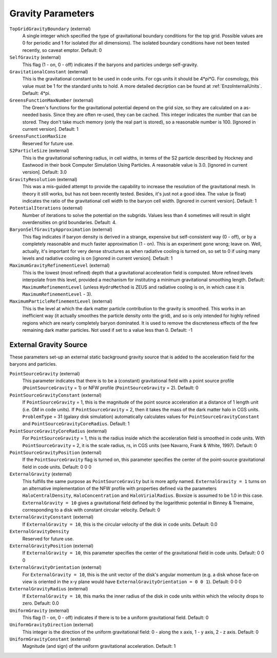Gravity Parameters
------------------

``TopGridGravityBoundary`` (external)
    A single integer which specified the type of gravitational boundary
    conditions for the top grid. Possible values are 0 for periodic and
    1 for isolated (for all dimensions). The isolated boundary
    conditions have not been tested recently, so caveat emptor.
    Default: 0
``SelfGravity`` (external)
    This flag (1 - on, 0 - off) indicates if the baryons and particles
    undergo self-gravity.
``GravitationalConstant`` (external)
    This is the gravitational constant to be used in code units. For cgs units it
    should be 4\*pi\*G. For cosmology, this value must be 1 for the
    standard units to hold. A more detailed decription can be found at :ref:`EnzoInternalUnits`. Default: 4\*pi.
``GreensFunctionMaxNumber`` (external)
    The Green's functions for the gravitational potential depend on the
    grid size, so they are calculated on a as-needed basis. Since they
    are often re-used, they can be cached. This integer indicates the
    number that can be stored. They don't take much memory (only the
    real part is stored), so a reasonable number is 100. [Ignored in
    current version]. Default: 1
``GreensFunctionMaxSize``
    Reserved for future use.
``S2ParticleSize`` (external)
    This is the gravitational softening radius, in cell widths, in
    terms of the S2 particle described by Hockney and Eastwood in their
    book Computer Simulation Using Particles. A reasonable value is
    3.0. [Ignored in current version]. Default: 3.0
``GravityResolution`` (external)
    This was a mis-guided attempt to provide the capability to increase
    the resolution of the gravitational mesh. In theory it still works,
    but has not been recently tested. Besides, it's just not a good
    idea. The value (a float) indicates the ratio of the gravitational
    cell width to the baryon cell width. [Ignored in current version].
    Default: 1
``PotentialIterations`` (external)
    Number of iterations to solve the potential on the subgrids. Values
    less than 4 sometimes will result in slight overdensities on grid
    boundaries. Default: 4.
``BaryonSelfGravityApproximation`` (external)
    This flag indicates if baryon density is derived in a strange,
    expensive but self-consistent way (0 - off), or by a completely
    reasonable and much faster approximation (1 - on). This is an
    experiment gone wrong; leave on. Well, actually, it's important for
    very dense structures as when radiative cooling is turned on, so
    set to 0 if using many levels and radiative cooling is on [ignored
    in current version]. Default: 1
``MaximumGravityRefinementLevel`` (external)
    This is the lowest (most refined) depth that a gravitational
    acceleration field is computed. More refined levels interpolate
    from this level, provided a mechanism for instituting a minimum
    gravitational smoothing length. Default: ``MaximumRefinementLevel``
    (unless ``HydroMethod`` is ZEUS and radiative cooling is on, in which
    case it is ``MaximumRefinementLevel`` - 3).
``MaximumParticleRefinementLevel`` (external)
    This is the level at which the dark matter particle contribution to
    the gravity is smoothed. This works in an inefficient way (it
    actually smoothes the particle density onto the grid), and so is
    only intended for highly refined regions which are nearly
    completely baryon dominated. It is used to remove the discreteness
    effects of the few remaining dark matter particles. Not used if set
    to a value less than 0. Default: -1

External Gravity Source
~~~~~~~~~~~~~~~~~~~~~~~~

These parameters set-up an external static background gravity source that is
added to the acceleration field for the baryons and particles.

``PointSourceGravity`` (external)
    This parameter indicates that there is to be a
    (constant) gravitational field with a point source profile (``PointSourceGravity`` =
    1) or NFW profile (``PointSourceGravity`` = 2). Default: 0
``PointSourceGravityConstant`` (external)
    If ``PointSourceGravity`` = 1, this is the magnitude of the point
    source acceleration at a distance of 1
    length unit (i.e. GM in code units). If ``PointSourceGravity`` =
    2, then it takes the mass of the dark matter halo in CGS
    units. ``ProblemType`` = 31 (galaxy disk simulation) automatically calculates
    values for ``PointSourceGravityConstant`` and
    ``PointSourceGravityCoreRadius``. Default: 1
``PointSourceGravityCoreRadius`` (external)
    For ``PointSourceGravity`` = 1, this is the radius inside which
    the acceleration field is smoothed in code units. With ``PointSourceGravity`` =
    2, it is the scale radius, rs, in CGS units (see Navarro, Frank & White,
    1997). Default: 0
``PointSourceGravityPosition`` (external)
    If the ``PointSourceGravity`` flag is turned on, this parameter
    specifies the center of the point-source gravitational field in
    code units. Default: 0 0 0
``ExternalGravity`` (external)
   This fulfills the same purpose as ``PointSourceGravity`` but is
   more aptly named. ``ExternalGravity = 1`` turns on an alternative
   implementation of the NFW profile with properties
   defined via the parameters ``HaloCentralDensity``, ``HaloConcentration`` and ``HaloVirialRadius``. Boxsize is assumed to be 1.0 in this case. ``ExternalGravity = 10`` gives a gravitational field defined by the logarithmic potential in Binney & Tremaine, corresponding to a disk with constant circular velocity.  Default: 0 
``ExternalGravityConstant`` (external)
    If ``ExternalGravity = 10``, this is the circular velocity of the disk in code units. Default: 0.0
``ExternalGravityDensity`` 
   Reserved for future use.
``ExternalGravityPosition`` (external)
    If ``ExternalGravity = 10``, this parameter specifies the center of the gravitational field in code units. Default: 0 0 0
``ExternalGravityOrientation`` (external)
    For ``ExternalGravity = 10``, this is the unit vector of the disk's angular momentum (e.g. a disk whose face-on view is oriented in the x-y plane would have ``ExternalGravityOrientation = 0 0 1``). Default: 0 0 0 
``ExternalGravityRadius`` (external)
   If ``ExternalGravity = 10``, this marks the inner radius of the disk in code units within which the velocity drops to zero. Default: 0.0
``UniformGravity`` (external)
    This flag (1 - on, 0 - off) indicates if there is to be a uniform
    gravitational field. Default: 0
``UniformGravityDirection`` (external)
    This integer is the direction of the uniform gravitational field: 0
    - along the x axis, 1 - y axis, 2 - z axis. Default: 0
``UniformGravityConstant`` (external)
    Magnitude (and sign) of the uniform gravitational acceleration.
    Default: 1

